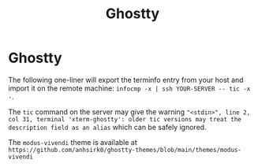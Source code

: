 #+TITLE: Ghostty
#+STARTUP: showeverything noindent nonum align inlineimages showstars oddeven nohideblocks entitiespretty
#+OPTIONS: author:t date:nil ^:{}

* Ghostty

The following one-liner will export the terminfo entry from your host and import it on the remote machine: ~infocmp -x | ssh YOUR-SERVER -- tic -x -~. 

The ~tic~ command on the server may give the warning ="<stdin>", line 2, col 31, terminal 'xterm-ghostty': older tic versions may treat the description field as an alias= which can be safely ignored.

The ~modus-vivendi~ theme is available at =https://github.com/anhsirk0/ghostty-themes/blob/main/themes/modus-vivendi=
